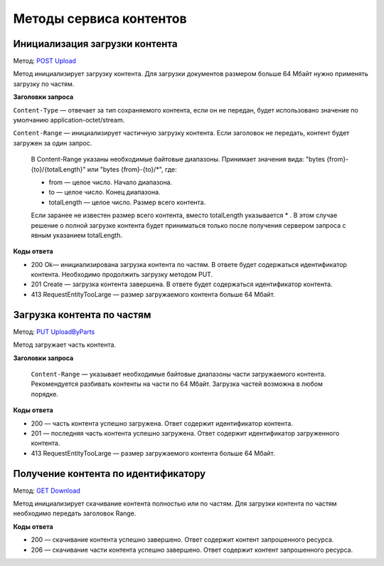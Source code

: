 .. _`POST Upload`: https://developer.kontur.ru/doc/extern/method?type=post&path=%2Fv1%2F%7BaccountId%7D%2Fcontents
.. _`PUT UploadByParts`: https://developer.kontur.ru/doc/extern/method?type=put&path=%2Fv1%2F%7BaccountId%7D%2Fcontents%2F%7Bid%7D
.. _`GET Download`: https://developer.kontur.ru/doc/extern/method?type=get&path=%2Fv1%2F%7BaccountId%7D%2Fcontents%2F%7Bid%7D

Методы сервиса контентов
========================

.. _rst-markup-post-content:

Инициализация загрузки контента
-------------------------------

Метод: `POST Upload`_

Метод инициализирует загрузку контента. Для загрузки документов размером больше 64 Мбайт нужно применять загрузку по частям.

**Заголовки запроса**

``Content-Type`` — отвечает за тип сохраняемого контента, если он не передан, будет использовано значение по умолчанию application-octet/stream.

``Content-Range`` — инициализирует частичную загрузку контента. Если заголовок не передать, контент будет загружен за один запрос.

    В Content-Range указаны необходимые байтовые диапазоны. Принимает значения вида: "bytes {from}-{to}/{totalLength}" или "bytes {from}-{to}/*", где:

    * from — целое число. Начало диапазона.
    * to — целое число. Конец диапазона.
    * totalLength — целое число. Размер всего контента.

    Если заранее не известен размер всего контента, вместо totalLength указывается * . В этом случае решение о полной загрузке контента будет приниматься только после получения сервером запроса с явным указанием totalLength.

**Коды ответа**

- 200 Ok— инициализирована загрузка контента по частям. В ответе будет содержаться идентификатор контента. Необходимо продолжить загрузку методом PUT.
- 201 Create — загрузка контента завершена. В ответе будет содержаться идентификатор контента. 
- 413 RequestEntityTooLarge — размер загружаемого контента больше 64 Мбайт.

.. _rst-markup-put-content:

Загрузка контента по частям
---------------------------

Метод: `PUT UploadByParts`_

Метод загружает часть контента.

**Заголовки запроса**

 ``Content-Range`` — указывает необходимые байтовые диапазоны части загружаемого контента. Рекомендуется разбивать контенты на части по 64 Мбайт. Загрузка частей возможна в любом порядке. 

**Коды ответа**

- 200 — часть контента успешно загружена. Ответ содержит идентификатор контента.
- 201 — последняя часть контента успешно загружена. Ответ содержит идентификатор загруженного контента.
- 413 RequestEntityTooLarge — размер загружаемого контента больше 64 Мбайт.

.. _rst-markup-get-content:

Получение контента по идентификатору
------------------------------------

Метод: `GET Download`_

Метод инициализирует скачивание контента полностью или по частям. Для загрузки контента по частям необходимо передать заголовок Range.

**Коды ответа**

- 200 — скачивание контента успешно завершено. Ответ содержит контент запрошенного ресурса.
- 206 — скачивание части контента успешно завершено. Ответ содержит контент запрошенного ресурса.